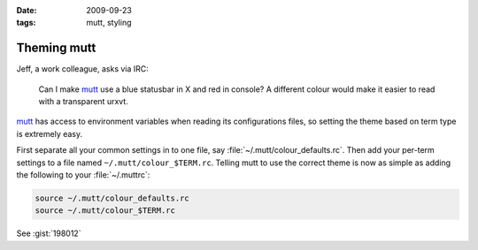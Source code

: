 :date: 2009-09-23
:tags: mutt, styling

Theming mutt
============

Jeff, a work colleague, asks via IRC:

    Can I make mutt_ use a blue statusbar in X and red in console? A different
    colour would make it easier to read with a transparent urxvt.

mutt_ has access to environment variables when reading its configurations files,
so setting the theme based on term type is extremely easy.

First separate all your common settings in to one file, say
:file:`~/.mutt/colour_defaults.rc`.  Then add your per-term settings to a file
named ``~/.mutt/colour_$TERM.rc``.  Telling mutt to use the correct theme is
now as simple as adding the following to your :file:`~/.muttrc`:

.. Yes, I know mutt’s config isn’t a shell script, but the highlighting works…

.. code-block:: sh

    source ~/.mutt/colour_defaults.rc
    source ~/.mutt/colour_$TERM.rc

See :gist:`198012`

.. _mutt: http://www.mutt.org/

